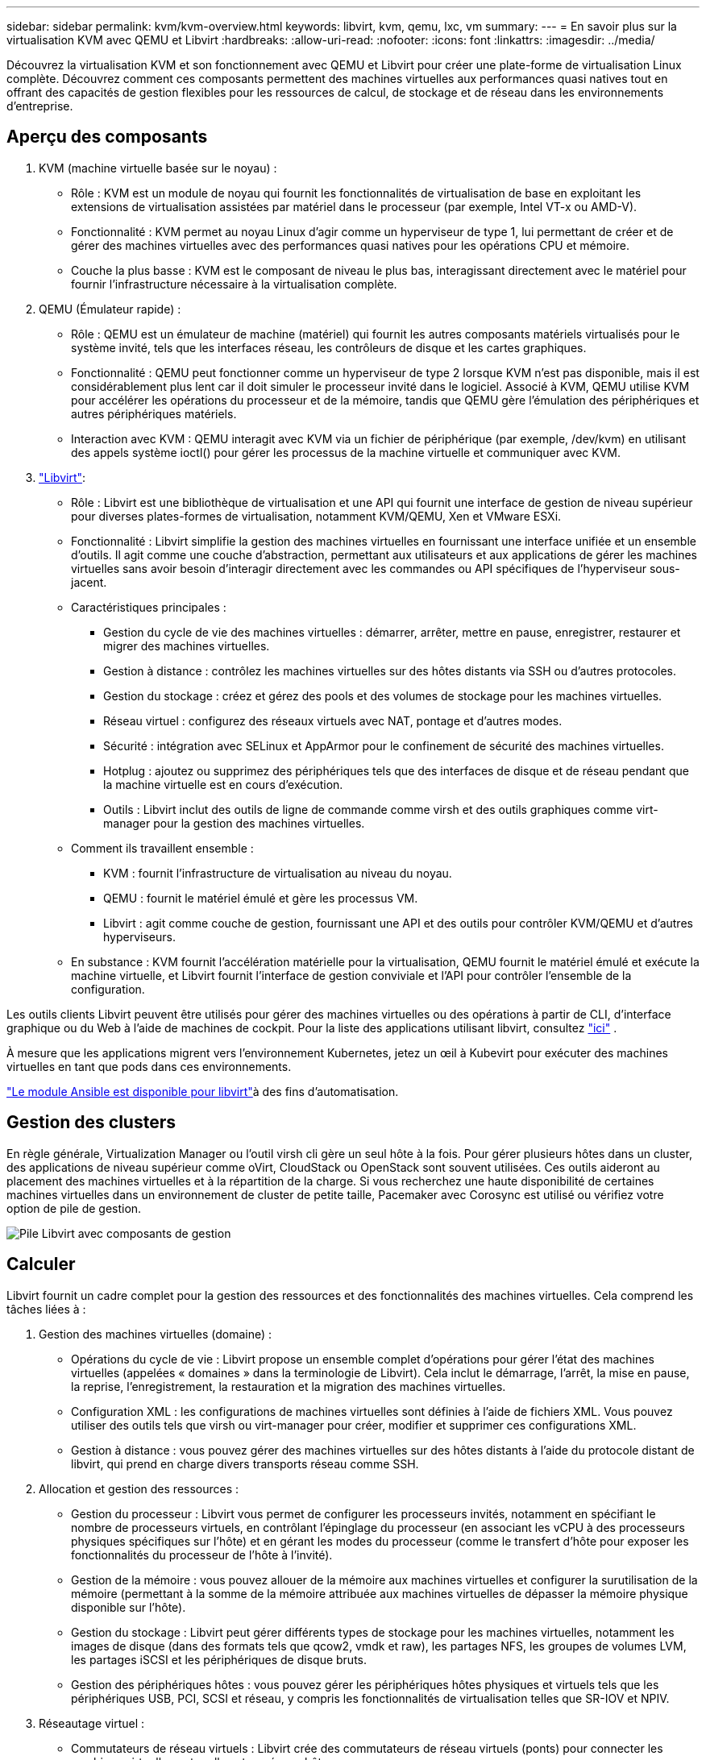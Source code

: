 ---
sidebar: sidebar 
permalink: kvm/kvm-overview.html 
keywords: libvirt, kvm, qemu, lxc, vm 
summary:  
---
= En savoir plus sur la virtualisation KVM avec QEMU et Libvirt
:hardbreaks:
:allow-uri-read: 
:nofooter: 
:icons: font
:linkattrs: 
:imagesdir: ../media/


[role="lead"]
Découvrez la virtualisation KVM et son fonctionnement avec QEMU et Libvirt pour créer une plate-forme de virtualisation Linux complète.  Découvrez comment ces composants permettent des machines virtuelles aux performances quasi natives tout en offrant des capacités de gestion flexibles pour les ressources de calcul, de stockage et de réseau dans les environnements d'entreprise.



== Aperçu des composants

. KVM (machine virtuelle basée sur le noyau) :
+
** Rôle : KVM est un module de noyau qui fournit les fonctionnalités de virtualisation de base en exploitant les extensions de virtualisation assistées par matériel dans le processeur (par exemple, Intel VT-x ou AMD-V).
** Fonctionnalité : KVM permet au noyau Linux d'agir comme un hyperviseur de type 1, lui permettant de créer et de gérer des machines virtuelles avec des performances quasi natives pour les opérations CPU et mémoire.
** Couche la plus basse : KVM est le composant de niveau le plus bas, interagissant directement avec le matériel pour fournir l'infrastructure nécessaire à la virtualisation complète.


. QEMU (Émulateur rapide) :
+
** Rôle : QEMU est un émulateur de machine (matériel) qui fournit les autres composants matériels virtualisés pour le système invité, tels que les interfaces réseau, les contrôleurs de disque et les cartes graphiques.
** Fonctionnalité : QEMU peut fonctionner comme un hyperviseur de type 2 lorsque KVM n'est pas disponible, mais il est considérablement plus lent car il doit simuler le processeur invité dans le logiciel.  Associé à KVM, QEMU utilise KVM pour accélérer les opérations du processeur et de la mémoire, tandis que QEMU gère l'émulation des périphériques et autres périphériques matériels.
** Interaction avec KVM : QEMU interagit avec KVM via un fichier de périphérique (par exemple, /dev/kvm) en utilisant des appels système ioctl() pour gérer les processus de la machine virtuelle et communiquer avec KVM.


. https://wiki.libvirt.org/FAQ.html["Libvirt"]:
+
** Rôle : Libvirt est une bibliothèque de virtualisation et une API qui fournit une interface de gestion de niveau supérieur pour diverses plates-formes de virtualisation, notamment KVM/QEMU, Xen et VMware ESXi.
** Fonctionnalité : Libvirt simplifie la gestion des machines virtuelles en fournissant une interface unifiée et un ensemble d'outils.  Il agit comme une couche d'abstraction, permettant aux utilisateurs et aux applications de gérer les machines virtuelles sans avoir besoin d'interagir directement avec les commandes ou API spécifiques de l'hyperviseur sous-jacent.
** Caractéristiques principales :
+
*** Gestion du cycle de vie des machines virtuelles : démarrer, arrêter, mettre en pause, enregistrer, restaurer et migrer des machines virtuelles.
*** Gestion à distance : contrôlez les machines virtuelles sur des hôtes distants via SSH ou d’autres protocoles.
*** Gestion du stockage : créez et gérez des pools et des volumes de stockage pour les machines virtuelles.
*** Réseau virtuel : configurez des réseaux virtuels avec NAT, pontage et d’autres modes.
*** Sécurité : intégration avec SELinux et AppArmor pour le confinement de sécurité des machines virtuelles.
*** Hotplug : ajoutez ou supprimez des périphériques tels que des interfaces de disque et de réseau pendant que la machine virtuelle est en cours d'exécution.
*** Outils : Libvirt inclut des outils de ligne de commande comme virsh et des outils graphiques comme virt-manager pour la gestion des machines virtuelles.


** Comment ils travaillent ensemble :
+
*** KVM : fournit l’infrastructure de virtualisation au niveau du noyau.
*** QEMU : fournit le matériel émulé et gère les processus VM.
*** Libvirt : agit comme couche de gestion, fournissant une API et des outils pour contrôler KVM/QEMU et d'autres hyperviseurs.


** En substance : KVM fournit l'accélération matérielle pour la virtualisation, QEMU fournit le matériel émulé et exécute la machine virtuelle, et Libvirt fournit l'interface de gestion conviviale et l'API pour contrôler l'ensemble de la configuration.




Les outils clients Libvirt peuvent être utilisés pour gérer des machines virtuelles ou des opérations à partir de CLI, d'interface graphique ou du Web à l'aide de machines de cockpit.  Pour la liste des applications utilisant libvirt, consultez https://libvirt.org/apps.html["ici"] .

À mesure que les applications migrent vers l’environnement Kubernetes, jetez un œil à Kubevirt pour exécuter des machines virtuelles en tant que pods dans ces environnements.

https://galaxy.ansible.com/ui/repo/published/community/libvirt/["Le module Ansible est disponible pour libvirt"]à des fins d'automatisation.



== Gestion des clusters

En règle générale, Virtualization Manager ou l'outil virsh cli gère un seul hôte à la fois.  Pour gérer plusieurs hôtes dans un cluster, des applications de niveau supérieur comme oVirt, CloudStack ou OpenStack sont souvent utilisées.  Ces outils aideront au placement des machines virtuelles et à la répartition de la charge.  Si vous recherchez une haute disponibilité de certaines machines virtuelles dans un environnement de cluster de petite taille, Pacemaker avec Corosync est utilisé ou vérifiez votre option de pile de gestion.

image:kvm-overview-001.png["Pile Libvirt avec composants de gestion"]



== Calculer

Libvirt fournit un cadre complet pour la gestion des ressources et des fonctionnalités des machines virtuelles.  Cela comprend les tâches liées à :

. Gestion des machines virtuelles (domaine) :
+
** Opérations du cycle de vie : Libvirt propose un ensemble complet d’opérations pour gérer l’état des machines virtuelles (appelées « domaines » dans la terminologie de Libvirt).  Cela inclut le démarrage, l’arrêt, la mise en pause, la reprise, l’enregistrement, la restauration et la migration des machines virtuelles.
** Configuration XML : les configurations de machines virtuelles sont définies à l’aide de fichiers XML.  Vous pouvez utiliser des outils tels que virsh ou virt-manager pour créer, modifier et supprimer ces configurations XML.
** Gestion à distance : vous pouvez gérer des machines virtuelles sur des hôtes distants à l'aide du protocole distant de libvirt, qui prend en charge divers transports réseau comme SSH.


. Allocation et gestion des ressources :
+
** Gestion du processeur : Libvirt vous permet de configurer les processeurs invités, notamment en spécifiant le nombre de processeurs virtuels, en contrôlant l'épinglage du processeur (en associant les vCPU à des processeurs physiques spécifiques sur l'hôte) et en gérant les modes du processeur (comme le transfert d'hôte pour exposer les fonctionnalités du processeur de l'hôte à l'invité).
** Gestion de la mémoire : vous pouvez allouer de la mémoire aux machines virtuelles et configurer la surutilisation de la mémoire (permettant à la somme de la mémoire attribuée aux machines virtuelles de dépasser la mémoire physique disponible sur l'hôte).
** Gestion du stockage : Libvirt peut gérer différents types de stockage pour les machines virtuelles, notamment les images de disque (dans des formats tels que qcow2, vmdk et raw), les partages NFS, les groupes de volumes LVM, les partages iSCSI et les périphériques de disque bruts.
** Gestion des périphériques hôtes : vous pouvez gérer les périphériques hôtes physiques et virtuels tels que les périphériques USB, PCI, SCSI et réseau, y compris les fonctionnalités de virtualisation telles que SR-IOV et NPIV.


. Réseautage virtuel :
+
** Commutateurs de réseau virtuels : Libvirt crée des commutateurs de réseau virtuels (ponts) pour connecter les machines virtuelles entre elles et au réseau hôte.
** Modes de mise en réseau : il prend en charge divers modes de mise en réseau, tels que NAT, ponté, isolé et routé, pour configurer la manière dont les machines virtuelles interagissent avec le réseau.
** Règles de pare-feu : Libvirt gère automatiquement les règles de pare-feu (à l’aide d’iptables) pour contrôler le trafic réseau des réseaux virtuels.


. Optimisation des performances :
+
** Épinglage du processeur : l'épinglage des vCPU sur des processeurs physiques spécifiques peut améliorer l'efficacité et les performances du cache, en particulier dans les environnements NUMA.
** Réglage NUMA : vous pouvez optimiser les performances sur les systèmes NUMA en limitant la taille de l'invité à la quantité de ressources sur un seul nœud NUMA et en épinglant les vCPU et la mémoire sur le même socket physique connecté à l'adaptateur d'E/S.
** Hugepages : l’utilisation de hugepages peut améliorer les performances en réduisant la surcharge associée à la gestion des petites pages de mémoire.


. Intégration avec d'autres outils :
+
** virsh : l'interface de ligne de commande pour interagir avec libvirt.
** virt-manager : un outil graphique pour gérer les machines virtuelles et les ressources libvirt.
** OpenStack : Libvirt est un pilote de virtualisation couramment utilisé dans OpenStack.
** Outils tiers : de nombreux autres outils et applications exploitent l’API de libvirt pour gérer les machines virtuelles, notamment les plates-formes de gestion cloud et les solutions de sauvegarde.




L'hyperviseur KVM permet de surcharger le processeur et la mémoire, car les invités VM sont généralement sous-utilisés.  Mais il faut le surveiller et l'équilibrer pour de meilleures performances.

Les métadonnées de la VM sont stockées au format XML dans /etc/libvirt/qemu.  La VM peut être créée à l'aide de virt-install ou virsh cli.  Virt-Manager peut être utilisé si l'interface utilisateur est préférée ou si vous utilisez la pile de gestion supérieure.

En résumé, libvirt fournit une couche de gestion complète pour les aspects informatiques de la virtualisation, vous permettant de contrôler les cycles de vie des machines virtuelles, d'allouer des ressources, de configurer la mise en réseau, d'optimiser les performances et de s'intégrer à d'autres outils et plates-formes.



== Stockage

Les disques de la machine virtuelle peuvent être provisionnés dynamiquement sur un pool de stockage ou peuvent être pré-provisionnés pour la machine virtuelle par l'administrateur de stockage.  Il existe différents types de pools pris en charge par libvirt.  Voici la liste des types de pools applicables ainsi que le protocole de stockage pris en charge.  Le choix le plus courant est dir. Ensuite, netfs et logical. iscsi et iscsi-direct utilisent une cible unique et n'offrent pas de tolérance aux pannes. mpath fournit un multipath, mais n'est pas alloué dynamiquement.  Il est davantage utilisé comme mappage de périphériques bruts dans vSphere.  Pour les protocoles de fichiers (NFS/SMB/CIFS), les options de montage peuvent être spécifiées dans https://docs.redhat.com/en/documentation/red_hat_enterprise_linux/10/html/managing_file_systems/mounting-file-systems-on-demand#the-autofs-service["monteur automatique"] ou le type de pool fstab et dir est utilisé.  Dans le cas de protocoles de blocs (iSCSI, FC, NVMe-oF), un système de fichiers partagé comme ocfs2 ou gfs2 est utilisé.

[cols="20% 10% 10% 10% 10% 10% 10% 10%"]
|===
| Protocole de stockage | dir | fs | netfs | logique | disque | iscsi | iscsi-direct | chemin mpath 


| PME/CIFS | Oui | Non | Oui | Non | Non | Non | Non | Non 


| NFS | Oui | Non | Oui | Non | Non | Non | Non | Non 


| iSCSI | Oui | Oui | Non | Oui | Oui | Oui | Oui | Oui 


| FC | Oui | Oui | Non | Oui | Oui | Non | Non | Oui 


| NVMe-oF | Oui | Oui | Non | Oui | Oui | Non | Non | Non^1^ 
|===
*Remarques :* 1 - Une configuration supplémentaire peut être requise.

En fonction du protocole de stockage utilisé, des packages supplémentaires doivent être disponibles sur l'hôte.  Voici la liste d'échantillons.

[cols="40% 20% 20% 20%"]
|===
| Protocole de stockage | Feutre | Debian | Pac-Man 


| PME/CIFS | samba-client/cifs-utils | smbclient/cifs-utils | smbclient/cifs-utils 


| NFS | utilitaires nfs | nfs-commun | utilitaires nfs 


| iSCSI | Utilitaires d'initiateur iscsi, mappeur de périphériques multi-chemins, outils ocfs2/utils gfs2 | open-iscsi, outils multipath, outils ocfs2/utilitaires gfs2 | open-iscsi, outils multipath, outils ocfs2/utilitaires gfs2 


| FC | sysfsutils, mappeur de périphériques multi-chemins, outils ocfs2/utils gfs2 | sysfsutils, outils multipath, outils ocfs2/gfs2-utils | sysfsutils, outils multipath, outils ocfs2/gfs2-utils 


| NVMe-oF | nvme-cli, ocfs2-tools/gfs2-utils | nvme-cli, ocfs2-tools/gfs2-utils | nvme-cli, ocfs2-tools/gfs2-utils 
|===
Les détails du pool de stockage sont stockés dans un fichier XML dans /etc/libvirt/storage.

Pour importer des données de machine virtuelle à partir d'un environnement vSphere, consultezlink:../migration/shift-toolkit-overview.html["Boîte à outils de changement de vitesse"] .



== Réseau

Libvirt fournit des capacités de réseau virtuel robustes pour la gestion des machines virtuelles et des conteneurs.  Cela se fait grâce au concept de commutateur ou de pont de réseau virtuel.

Concepts de base : * Commutateur de réseau virtuel (pont) : il agit comme un commutateur réseau logiciel sur votre serveur hôte.  Les machines virtuelles se connectent à ce commutateur et le trafic le traverse.  * Périphériques TAP : il s'agit de périphériques réseau spéciaux qui fonctionnent comme des « câbles virtuels » reliant l'interface réseau de la machine virtuelle au pont libvirt.

* Modes de mise en réseau : Libvirt prend en charge diverses configurations réseau pour répondre à différents besoins :
+
** NAT (Network Address Translation) : il s'agit du mode par défaut.  Les machines virtuelles connectées à un réseau NAT peuvent accéder au réseau externe à l'aide de l'adresse IP de l'hôte, mais les hôtes externes ne peuvent pas initier directement des connexions aux machines virtuelles.
** Ponté : dans ce mode, le réseau virtuel est directement connecté au même segment de réseau que l'hôte.  Cela permet aux machines virtuelles d’apparaître comme si elles étaient directement connectées au réseau physique.
** Isolé : les machines virtuelles sur un réseau isolé peuvent communiquer entre elles et avec l’hôte, mais elles ne peuvent rien atteindre en dehors de l’hôte.  Ceci est utile pour les tests ou les environnements sécurisés.
** Acheminé : le trafic du réseau virtuel est acheminé vers le réseau physique sans NAT.  Cela nécessite une configuration de routage appropriée sur le réseau de l'hôte.
** Ouvert : similaire au mode routé, mais sans aucune règle de pare-feu appliquée automatiquement par libvirt.  Cela suppose que le trafic réseau sera géré par d’autres systèmes.


* DHCP et DNS : Libvirt peut gérer les services DHCP pour ses réseaux virtuels à l'aide de dnsmasq, ce qui lui permet d'attribuer des adresses IP aux machines virtuelles et de gérer la résolution DNS au sein du réseau virtuel.
* Règles de pare-feu : Libvirt configure automatiquement des règles iptables pour contrôler le flux de trafic pour les réseaux virtuels, en particulier en mode NAT.


Gestion des réseaux Libvirt :

* virsh : l'outil de ligne de commande virsh fournit un ensemble complet de commandes pour la gestion des réseaux virtuels, notamment la liste, le démarrage, l'arrêt, la définition et l'annulation de la définition des réseaux.
* Gestionnaire de machines virtuelles (virt-manager) : cet outil graphique simplifie la création et la gestion de réseaux virtuels avec une interface utilisateur intuitive.
* Configuration XML : Libvirt utilise des fichiers XML pour définir la configuration des réseaux virtuels.  Vous pouvez modifier ces fichiers XML directement ou utiliser des outils comme virsh net-edit pour modifier les configurations réseau.


Cas d'utilisation courants :

* NAT : connectivité simple et basique pour les machines virtuelles sur un hôte avec une seule interface réseau.
* Bridged : intégration transparente de machines virtuelles dans un réseau existant.
* Isolé : création d'environnements sécurisés ou de test dans lesquels l'accès externe aux machines virtuelles est restreint.
* Routé : scénarios plus avancés où un routage spécifique est requis.
* Open vSwitch (OVS) : pour les déploiements complexes à grande échelle nécessitant une gestion et une automatisation avancées du réseau.


En exploitant ces fonctionnalités, libvirt fournit un cadre flexible et puissant pour la gestion des réseaux de machines virtuelles dans les environnements Linux.



== Surveillance

NetApp Data Infrastructure Insights (anciennement Cloud Insights) est une plate-forme de surveillance et d'analyse d'infrastructure basée sur le cloud qui offre une visibilité complète sur votre infrastructure informatique, y compris les machines virtuelles.

Bien que Data Infrastructure Insights soit connu pour son accent particulier sur la surveillance du stockage NetApp et des environnements VMware, il dispose également de capacités de surveillance d'autres types d'infrastructures et de charges de travail.

Voici comment vous pouvez potentiellement surveiller les machines virtuelles basées sur Libvirt avec NetApp Data Infrastructure Insights:

. Collecteurs de données :
+
** Data Infrastructure Insights fonctionne via le logiciel Acquisition Unit, qui utilise divers collecteurs de données pour collecter des données à partir de votre infrastructure.
** Data Infrastructure Insights dispose de collecteurs pour les infrastructures et les charges de travail hétérogènes, y compris Kubernetes.  Il existe également un collecteur Telegraf ouvert et des API ouvertes pour une intégration facile avec d'autres systèmes.


. Intégration potentielle avec Libvirt :
+
** Collecte de données personnalisée : vous pouvez potentiellement utiliser le collecteur Telegraf ouvert ou l'API Data Infrastructure Insights pour collecter des données à partir de vos systèmes basés sur Libvirt.  Vous devrez écrire ou configurer le collecteur pour collecter les métriques de Libvirt à l'aide de son API (par exemple, via les commandes virsh ou en accédant aux métriques internes de Libvirt).


. Avantages de la surveillance de Libvirt avec Data Infrastructure Insights:
+
** Visibilité unifiée : obtenez une vue unique de votre environnement virtualisé, y compris votre stockage NetApp et vos machines virtuelles basées sur Libvirt.
** Surveillance des performances : identifiez les goulots d’étranglement des performances et les contraintes de ressources, qu’ils soient internes aux machines virtuelles ou liés à l’infrastructure sous-jacente qui les prend en charge.
** Optimisation des ressources : analysez les profils de charge de travail pour dimensionner correctement les machines virtuelles, récupérer les ressources inutilisées et optimiser l'utilisation des ressources dans votre environnement.
** Dépannage : identifiez et résolvez rapidement les problèmes en corrélant les mesures de performances de la machine virtuelle avec les mesures de stockage back-end pour une visibilité de bout en bout.
** Analyse prédictive : utilisez l’apprentissage automatique pour obtenir des informations intelligentes et identifier de manière proactive les problèmes potentiels avant qu’ils n’affectent les performances.




En résumé, bien que Data Infrastructure Insights offre un support solide pour VMware, il est possible de l'intégrer à la virtualisation basée sur Libvirt en utilisant des collecteurs de données personnalisés ou en exploitant ses API ouvertes.  Cela fournirait une visibilité unifiée, une surveillance améliorée des performances et des capacités d'optimisation des ressources pour votre environnement Libvirt au sein de la plate-forme Data Infrastructure Insights .



== Protection des données

La protection des données des machines virtuelles basées sur Libvirt avec NetApp ONTAP peut être réalisée via plusieurs méthodes, exploitant souvent les fonctionnalités de protection des données intégrées d'ONTAP.  Voici une ventilation des stratégies courantes :

. Utilisation des fonctionnalités natives de protection des données d'ONTAP :
+
** Instantanés : la technologie de protection des données principale d'ONTAP est les instantanés.  Il s'agit de copies rapides et ponctuelles de vos volumes de données qui nécessitent un espace disque minimal et présentent une surcharge de performances négligeable.  Vous pouvez utiliser des instantanés pour créer des sauvegardes fréquentes de vos disques de machine virtuelle Libvirt (en supposant qu'ils soient stockés sur des volumes ONTAP ).
** SnapMirror: SnapMirror est utilisé pour répliquer de manière asynchrone des copies Snapshot d'un système de stockage ONTAP vers un autre.  Cela vous permet de créer des copies de reprise après sinistre (DR) de vos machines virtuelles Libvirt sur un site distant ou dans le cloud.
** SnapVault: SnapVault est utilisé pour sauvegarder les données de plusieurs systèmes de stockage vers un système ONTAP central.  Il s’agit d’une bonne option pour consolider les sauvegardes de nombreuses machines virtuelles Libvirt provenant de différents hôtes sur un référentiel de sauvegarde central.
** SnapRestore: SnapRestore vous permet de restaurer rapidement des données à partir de copies Snapshot.  Ceci est essentiel pour récupérer vos machines virtuelles Libvirt en cas de perte ou de corruption de données.
** FlexClone: FlexClone crée des copies inscriptibles de volumes basées sur des copies Snapshot.  Ceci est utile pour créer rapidement des environnements de test/développement basés sur des données de machine virtuelle de production.
** Synchronisation active MetroCluster/ SnapMirror : pour un RPO zéro automatisé (Recovery Point Objective) et une disponibilité site à site, vous pouvez utiliser ONTAP MetroCluster ou SMas, qui permet d'avoir un cluster extensible entre les sites.


. Intégration avec des solutions de sauvegarde tierces : de nombreuses solutions de sauvegarde tierces s'intègrent à NetApp ONTAP et prennent en charge la sauvegarde des machines virtuelles.  Vous pouvez utiliser ces solutions pour sauvegarder vos machines virtuelles Libvirt sur le stockage ONTAP , en tirant parti des fonctionnalités de protection des données d'ONTAP.  Par exemple, certaines solutions de sauvegarde utilisent la technologie Snapshot d'ONTAP pour des sauvegardes rapides et sans agent.
. Scripting et automatisation : vous pouvez créer des scripts pour automatiser le processus de création d’instantanés ONTAP de vos volumes de machine virtuelle Libvirt.  Ces scripts peuvent exploiter l'interface de ligne de commande ou les API d'ONTAP pour interagir avec le système de stockage.


Considérations clés :

* Emplacement de stockage : vos images de disque de machine virtuelle Libvirt doivent être stockées sur des volumes ONTAP pour tirer parti des fonctionnalités de protection des données d'ONTAP.
* Connectivité réseau : assurez la connectivité réseau entre vos hôtes Libvirt et votre système de stockage ONTAP .
* Gestion HBA : si vous utilisez Fibre Channel (FC) pour la connectivité de stockage, assurez-vous que les packages de gestion HBA nécessaires sont installés sur vos hôtes Libvirt.
* Surveillance et reporting : surveillez vos opérations de protection des données et assurez-vous qu'elles se déroulent avec succès.  En combinant les capacités de Libvirt avec les fonctionnalités robustes de protection des données d'ONTAP, vous pouvez mettre en œuvre une stratégie complète de protection des données pour votre environnement virtualisé.

